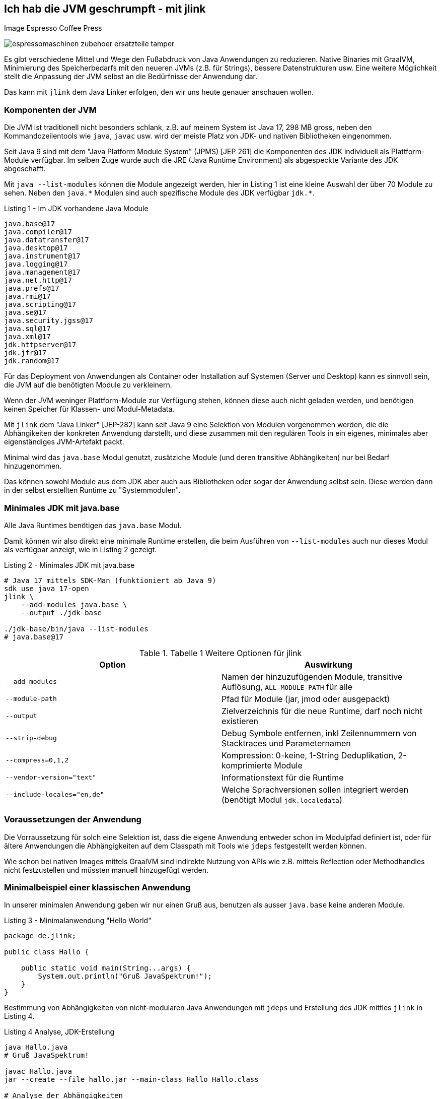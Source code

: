 == Ich hab die JVM geschrumpft - mit jlink

Image Espresso Coffee Press

image::https://www.stoll-espresso.de/media/image/6b/6a/31/espressomaschinen-zubehoer-ersatzteile-tamper.jpg[]

Es gibt verschiedene Mittel und Wege den Fußabdruck von Java Anwendungen zu reduzieren.
Native Binaries mit GraalVM, Minimierung des Speicherbedarfs mit den neueren JVMs (z.B. für Strings), bessere Datenstrukturen usw.
Eine weitere Möglichkeit stellt die Anpassung der JVM selbst an die Bedürfnisse der Anwendung dar.

Das kann mit `jlink` dem Java Linker erfolgen, den wir uns heute genauer anschauen wollen.

=== Komponenten der JVM

Die JVM ist traditionell nicht besonders schlank, z.B. auf meinem System ist Java 17, 298 MB gross, neben den Kommandozeilentools wie `java`, `javac` usw. wird der meiste Platz von JDK- und nativen Bibliotheken eingenommen.

Seit Java 9 sind mit dem "Java Platform Module System" (JPMS) [JEP 261] die Komponenten des JDK individuell als Plattform-Module verfügbar.
Im selben Zuge wurde auch die JRE (Java Runtime Environment) als abgespeckte Variante des JDK abgeschafft.  

Mit `java --list-modules` können die Module angezeigt werden, hier in Listing 1 ist eine kleine Auswahl der über 70 Module zu sehen. 
Neben den `+java.*+` Modulen sind auch spezifische Module des JDK verfügbar `+jdk.*+`.

.Listing 1 - Im JDK vorhandene Java Module
----
java.base@17
java.compiler@17
java.datatransfer@17
java.desktop@17
java.instrument@17
java.logging@17
java.management@17
java.net.http@17
java.prefs@17
java.rmi@17
java.scripting@17
java.se@17
java.security.jgss@17
java.sql@17
java.xml@17
jdk.httpserver@17
jdk.jfr@17
jdk.random@17
----

Für das Deployment von Anwendungen als Container oder Installation auf Systemen (Server und Desktop) kann es sinnvoll sein, die JVM auf die benötigten Module zu verkleinern.

Wenn der JVM weninger Plattform-Module zur Verfügung stehen, können diese auch nicht geladen werden, und benötigen keinen Speicher für Klassen- und Modul-Metadata.

Mit `jlink` dem "Java Linker" [JEP-282] kann seit Java 9 eine Selektion von Modulen vorgenommen werden, die die Abhängikeiten der konkreten Anwendung darstellt, und diese zusammen mit den regulären Tools in ein eigenes, minimales aber eigenständiges JVM-Artefakt packt.

Minimal wird das `java.base` Modul genutzt, zusätziche Module (und deren transitive Abhängikeiten) nur bei Bedarf hinzugenommen.

Das können sowohl Module aus dem JDK aber auch aus Bibliotheken oder sogar der Anwendung selbst sein.
Diese werden dann in der selbst erstellten Runtime zu "Systemmodulen".

////
Given these command line options, jlink resolves modules, starting with the ones listed with --add-modules. But it has a few peculiarities:

services are not bound by default - we'll see further below what to do about that
optional dependencies are not resolved - they need to be added manually
automatic modules are not allowed - we'll discuss this when we get to application images
Unless any problems like missing or duplicate modules are encountered, the resolved modules (root modules plus transitive dependencies) end up in the new runtime image.
////

=== Minimales JDK mit java.base

Alle Java Runtimes benötigen das `java.base` Modul. 

Damit können wir also direkt eine minimale Runtime erstellen, die beim Ausführen von `--list-modules` auch nur dieses Modul als verfügbar anzeigt, wie in Listing 2 gezeigt.

.Listing 2 - Minimales JDK mit java.base
[source,shell]
----
# Java 17 mittels SDK-Man (funktioniert ab Java 9)
sdk use java 17-open
jlink \
    --add-modules java.base \
    --output ./jdk-base

./jdk-base/bin/java --list-modules
# java.base@17
----

.Tabelle 1 Weitere Optionen für jlink
[opts=header, cols="m,a"]
|===
| Option | Auswirkung
| --add-modules | Namen der hinzuzufügenden Module, transitive Auflösung, `ALL-MODULE-PATH` für alle
| --module-path | Pfad für Module (jar, jmod oder ausgepackt)
| --output | Zielverzeichnis für die neue Runtime, darf noch nicht existieren
| --strip-debug | Debug Symbole entfernen, inkl Zeilennummern von Stacktraces und Parameternamen
| --compress=0,1,2 | Kompression: 0-keine, 1-String Deduplikation, 2-komprimierte Module
| --vendor-version="text" | Informationstext für die Runtime
| --include-locales="en,de" | Welche Sprachversionen sollen integriert werden (benötigt Modul `jdk.localedata`)
|===

=== Voraussetzungen der Anwendung

Die Vorraussetzung für solch eine Selektion ist, dass die eigene Anwendung entweder schon im Modulpfad definiert ist, oder für ältere Anwendungen die Abhängigkeiten auf dem Classpath mit Tools wie `jdeps` festgestellt werden können.

Wie schon bei nativen Images mittels GraalVM sind indirekte Nutzung von APIs wie z.B. mittels Reflection oder Methodhandles nicht festzustellen und müssten manuell hinzugefügt werden.

////
----
A basic invocation of the linker tool, jlink, is:

$ jlink --module-path <modulepath> --add-modules <modules> --limit-modules <modules> --output <path>
where:

--module-path is the path where observable modules will be discovered by the linker; these can be modular JAR files, JMOD files, or exploded modules

--add-modules names the modules to add to the run-time image; these modules can, via transitive dependencies, cause additional modules to be added

--limit-modules limits the universe of observable modules

--output is the directory that will contain the resulting run-time image

The --module-path, --add-modules, and --limit-modules options are described in further detail in JEP 261.

Other options that jlink will support include:

--help to print a usage/help message
--version to print version information

--strip-debug this is going to strip debug symbols from both the native binaries and bytecode, you probably don't want to use this since this will remove all line numbers from stack traces. Its likely that the binaries of the JDK distribution you are using have most of their symbols already stripped.
--strip-native-debug-symbols=objcopy=/usr/bin/objcopy Same as above, but only for native binaries
--compress=0|1|2 0 for no compression, 1 for string deduplication, 2 for zip compressed modules. This might influence startup time slightly; see CDS section below
--include-locales=langtag[,langtag]* include only a subset of locales instead of the full module
--vendor-version="i made this" this looks uninteresting at first glance but it is very useful if you want to recognize your custom runtime again once you have multiple variants in containers. Adding domain name/project name or purpose of the base image helps.
It will appear on the second line of the output of java -version
full JDK as baseline
MODS=ALL-MODULE-PATH

----
////

=== Minimalbeispiel einer klassischen Anwendung

In unserer minimalen Anwendung geben wir nur einen Gruß aus, benutzen als ausser `java.base` keine anderen Module.

.Listing 3 - Minimalanwendung "Hello World"
[source,java]
----
package de.jlink;

public class Hallo {

    public static void main(String...args) {
        System.out.println("Gruß JavaSpektrum!");
    }
}
----

Bestimmung von Abhängigkeiten von nicht-modularen Java Anwendungen mit `jdeps` und Erstellung des JDK mittles `jlink` in Listing 4.

.Listing 4 Analyse, JDK-Erstellung 
----
java Hallo.java
# Gruß JavaSpektrum!

javac Hallo.java
jar --create --file hallo.jar --main-class Hallo Hallo.class

# Analyse der Abhängigkeiten
jdeps Hallo.class 

# Ausgabe: 
# Hallo.class -> java.base
#    de.jlink -> java.io     java.base
#    de.jlink -> java.lang   java.base

# jdeps -s Kurzform (-R rekursiv)
jdeps -s Hallo.class
Hallo.class -> java.base

# Funktioniert auch mit Jar Archiv
jdeps -s hallo.jar
# Ausgabe: Hallo.class -> java.base

# voherigen Lauf aufräumen
rm -rf hallo-jdk

jlink -v --add-modules java.base \
 --compress=2 --strip-debug --no-header-files \
 --no-man-pages \
 --output ./hallo-jdk

du -sh ./hallo-jdk
----

In der Tabelle 1 können die Auswirkungen der verschiedenen Optionen zur Platzeinsparung nachvollzogen werden.

.Tablle 1 Größenvergleich
[opts=header,%autowidth]
|===
| Optionen | Größe (MB)
| <keine> | 41
| --compress=1 | 34
| --compress=2 | 28
| --compress=2 --strip-debug | 26
|===

=== Beispiel Modulare Java Anwendung

In einer minimal komplexeren modularen Anwendung nutzen wir das `java.logging` Modul und den `HttpClient` aus `java.net.http` seit Java 11, siehe Listings 5 und 6.

.Listing 5 module-info.java
[source,java]
----
module httpEchoModule {
    requires java.logging;
    requires java.net.http;
}
----

.Listing 6 HttpEcho.java
[source,java]
----
package de.jexp.jlink;

import java.util.logging.Logger;
import java.net.http.*;
import java.net.URI;

public class HttpEcho {

    private static Logger LOG = Logger.getLogger("echo");

    public static void main(String...args) throws Exception {
        // GET Request zu postman echo service
        var request = HttpRequest.newBuilder()
        .uri(new URI("https://postman-echo.com/get"))
        .GET().build();

        var client = HttpClient.newHttpClient();

        var response = client.send(request, 
            HttpResponse.BodyHandlers.ofString());
        LOG.info("status "+response.statusCode());
        LOG.info(response.body());
    }
}
----

Im Anschluss kompilieren wir beide Dateien auf dem Modul-Pfad und führen sie testweise aus (Listing 7).

.Listing 7 - Kompilieren und Ausführen des HttpEcho Demos
[source,shell]
----
javac -d target module-info.java
javac -d target --module-path target HttpEcho.java

java --module-path target --module httpEchoModule/de.jexp.jlink.HttpEcho

# Ausgabe
Jan. 23, 2022 10:21:01 PM de.jexp.jlink.HttpEcho main
INFO: status 200
Jan. 23, 2022 10:21:01 PM de.jexp.jlink.HttpEcho main
INFO: {"args":{},"headers":{"x-forwarded-proto":"https",...
----

Jetzt können wir wie gehabt `jdeps` nutzen, um uns die genutzten System-Module unserer modularen Anwendung `--module httpEchoModule` informativ anzuzeigen - dabei gibt es keine Überraschungen.

Ebenso kann `jlink` unser Modul `--add-modules httpEchoModule` direkt übergeben werden, die transitiven Abhängigkeiten werden automatisch ermittelt (Listing 8).

.Listing 8 - Analyse und Runtime erstellen für modulare Anwendung
[source,shell]
----
jdeps --module-path target -s --module httpEchoModule

# Ausgabe
httpEchoModule -> java.base
httpEchoModule -> java.logging
httpEchoModule -> java.net.http

# Eigene Runtime erstellen für unser Modul
jlink --module-path target \
  --add-modules httpEchoModule \
  --output ./echoRuntime
----

Im Listing 9 wird gezeigt welche Module in unserer neuen Runtime vorhanden sind, und dass unsere Anwendung darin problemlos ausgeführt werden kann.
Neben den Java Plattform Modulen ist auch das Modul unserer Anwendung integriert.

.Listing 9 - Test der erstellten Runtime für die modulare Anwendung
[source,shell]
----
# welche Module sind in der neuen Runtime vorhanden
./echoRuntime/bin/java --list-modules 
hwModule
java.base@17
java.logging@17

# Ausführen unseres Moduls in der erstellten Runtime
./echoRuntime/bin/java --module httpEchoModule/de.jexp.jlink.HttpEcho
Jan 23, 2022 10:23:03 PM de.jexp.jlink.HttpEcho main
INFO: status 200
Jan 23, 2022 10:23:03 PM de.jexp.jlink.HttpEcho main
INFO: {"args":{},"headers":{"x-forwarded-proto":"https",...
----

Mit einem zusätzlichen Parameter `--launcher` können der erstellten Runtime auch noch Startskripte für die Anwendung mitgeben werden.

In Listing 10 wird das verdeutlicht.

.Listing 10 Startskripte erstellen
[source,shell]
----
jlink --module-path target \
  --add-modules httpEchoModule \
  --launcher http-echo=httpEchoModule/de.jexp.jlink.HttpEcho \
  --output ./echoRuntime

./echoRuntime/bin/http-echo
# Ausgabe
Jan 23, 2022 10:48:49 PM de.jexp.jlink.HttpEcho main
INFO: status 200 ...
----

=== Zusätzliche Module wie JavaFX

Falls zusätzliche Module benötigt werden die nicht (mehr) im JDK vorhanden sind, wie z.B. JavaFX, können diese bei der Analyse der Abhängigkeiten mit angegeben werden.

JavaFX wurde nie ins OpenJDK übernommen, daher gibt es von Gluon im [OpenJFX] Projekt das [JavaFXSDK] zum Herunterladen mit den entsprechenden Modulen.

Für `jdeps` und `jlink` können diese Module auf dem Modul-Pfad zusätzlich mit angegeben werden wie in Listing 11 zu sehen.

.Listing 11 zusätzliche Module für JavaFX
[source,shell]
----
jdeps --module-path $JAVAFX/javafx-sdk-11/lib \
      --add-modules=javafx.controls \
      --print-module-deps MyApp.jar

jlink --no-header-files --no-man-pages --compress=2 \
      --strip-debug --add-modules java.desktop,\
      java.logging,java.scripting,java.xml,\
      jdk.jsobject,jdk.unsupported,\
      jdk.unsupported.desktop,jdk.xml.dom \
      —output java-runtime
----

=== JLink Maven Plugin

Im realen Einsatz möchte man natürlich nicht `jlink` ständing auf der Kommandozeile ausführen, daher gibt es entsprechende Maven, Gradle, JReleaser Plugins bzw. die Möglichkeit es in einen Docker-Deploy-Build mit zu integrieren.

Im folgenden sollen die Möglichkeiten kurz aufgezeigt werden, zuerst das [JlinkMavenPlugin].

Diese Plugin erzeugt je nach Konfiguration (Listing 12) eine betriebssystemabhängige Zip-Datei mit der Runtime, der Anwendung und entsprechenden Startskripten.

// https://blog.bmarwell.de/en/maven-jlink-plugin-version-3-1-0-released/


////
 This plugin is used to create a JLink distribution using Maven. It is as easy as creating a jar file, but will instead create a zip file containing a reduced Java Runtime along with a launcher script, as well as the actual application of course. A JLink zip file is therefore platform dependent.
////

.Listing 12 Maven Plugin Konfiguration
[source,xml]
----
<project …>
  <modelVersion>4.0.0</modelVersion>

  <!-- benötigt extension=true im plugin-->
  <packaging>jlink</packaging>

  <build>
    <plugins>
      <plugin>
        <groupId>org.apache.maven.plugins</groupId>
        <artifactId>maven-jlink-plugin</artifactId>
        <version>3.1.0</version>
        <extensions>true</extensions>
        <configuration>
          <noHeaderFiles>true</noHeaderFiles>
          <noManPages>true</noManPages>
          <stripDebug>true</stripDebug>
          <launcher>http-echo=httpEchoModule/d.j.e.HttpEcho</launcher>
        </configuration>
      </plugin>
    </plugins>
  </build>
</project>
----

=== JLink Gradle Plugin

Für Gradle gibt es 2 Plugins, eines für modulbasierte Anwendungen (`badass-jlink-plugin` [JlinkGradlePlugin]) und eines für den Rest (`badass-runtime-plugin`).

Ihre Konfiguration (Listing 13 und 14) ist ähnlich, und hält keine Überraschungen bereit:

.Listing 13 badass-runtime-plugin
[source,groovy]
----
plugins {
    id 'org.beryx.runtime' version '1.12.7'
}
...
runtime {
    options = ['--strip-debug', '--compress', '2', '--no-header-files', '--no-man-pages']
    modules = ['java.naming', 'java.xml']
}
----

.Listing 14 badass-jlink-plugin
[source,groovy]
----
plugins {
    id 'org.beryx.jlink' version '2.24.4'
}
...
jlink {
    options = ['--strip-debug', '--compress', '2', '--no-header-files', '--no-man-pages']
    launcher{
        name = 'hello'
        jvmArgs = ['-Dlog4j.configurationFile=./log4j2.xml']
    }
}
----

////
some noteworthy flags:

--strip-debug this is going to strip debug symbols from both the native binaries and bytecode, you probably don't want to use this since this will remove all line numbers from stack traces. Its likely that the binaries of the JDK distribution you are using have most of their symbols already stripped.
--strip-native-debug-symbols=objcopy=/usr/bin/objcopy Same as above, but only for native binaries
--compress=0|1|2 0 for no compression, 1 for string deduplication, 2 for zip compressed modules. This might influence startup time slightly; see CDS section below
--include-locales=langtag[,langtag]* include only a subset of locales instead of the full module
--vendor-version="i made this" this looks uninteresting at first glance but it is very useful if you want to recognize your custom runtime again once you have multiple variants in containers. Adding domain name/project name or purpose of the base image helps.
It will appear on the second line of the output of java -version
full JDK as baseline
MODS=ALL-MODULE-PATH

# --compress=1
138372 (151812 with CDS)

# --compress=2
102988 (116428 with CDS)

# --compress=2 --strip-debug
90848 (102904 with CDS)
////

////
jdeps is excellent for porting classic classpath based applications to java modules. It analyzes jars and list all their dependencies, which can be other jars, or modules, with package granularity. Although we don't want to port the dusty application to the module system for this blog post, listing all the module dependencies is exactly what we need for jlink, to be able to create a custom java runtime.

Thats it? Not quite. Analyzing an application like that won't show dependencies which are caused via reflection. So you will have to take a good look at the resulting modules and probably add some manually. A good candidate are jdk.crypto.* modules. jlink can assist with that task too by listing service providers.

$JDK/bin/jlink --suggest-providers java.security.Provider
Suggested providers:
  java.naming provides java.security.Provider used by java.base
  java.security.jgss provides java.security.Provider used by java.base
  jdk.crypto.ec provides java.security.Provider used by java.base

  You might also want to add modules like jdk.jfr, java.management or jdk.localedata even when the application isn't direclty depending on them. You can experiment with options like --compile-time which will usually list more dependencies (default is runtime analysis). jlink adds transitive dependencies automatically.
////

////
== Beispiel Webserver

jdk.httpserver

[source,java]
----
var server = SimpleFileServer.createFileServer(new InetSocketAddress(8080), Path.of("."), OutputLevel.VERBOSE);
server.start();

var server = HttpServer.create(new InetSocketAddress(8080), 10, "/store/", new SomePutHandler());
var handler = SimpleFileServer.createFileHandler(Path.of("/some/path"));
server.createContext("/browse/", handler);
server.start();

A customized output filter can be added to a server during creation:

var filter = SimpleFileServer.createOutputFilter(System.out,
OutputLevel.INFO);
var server = HttpServer.create(new InetSocketAddress(8080), 10, "/store/", new SomePutHandler(), filter);
server.start();
----
////

=== JReleaser

Ein Tool das in den letzten Monaten viel Aufmerksamkeit bekommen hat, und auch einen zukünftigen Artikel verdient, ist [JReleaser] von Andres Almiray.

Nach dem Vorbild von GoReleaser erlaubt es Java Anwendungen in vielfältiger Art und Weise zu publizieren.
Die Paketierung wird dabei vor allem konfiguriert, JReleaser kümmert sich um die Ausführung der verschiedenen Build- und Paketierungs-Tools. 

Beispiele für Release-Ziele sind:

* Maven Central
* Homebrew
* RPM / Debian Packages
* Docker Images
* uvm.

Der JLink [Assembler] erstellt die Runtime als Teil des Buildprozesses.

Im Assembler gibt es vielfältige Konfigurationsoptionen für den Erstellungsprozess inklusive Bereitstellung verschiedener JDK-Versionen für Betriebssysteme, Argumente für `jdeps` und `jlink` sowie Benennung und Strukturierung von Artefakten.

Hier ein Beispiel für eine Konfiguration:

.Listing 15 - JReleaser JLink Assembler
[source,yaml]
----
assemble:
  jlink:
    app:
      active: always
      mainJar:
        path: 'target/{{distributionName}}-{{projectVersion}}.jar'
      jdk:
        path: /home/jdks/16.0.0-zulu-osx
        platform: osx
      targetJdks:
        - path: /home/jdks/16.0.0-zulu-linux_x64
          platform: linux
----

JReleaser unterstützt auch [JLink Distributionen] mit eigenen JDK Runtimes, die mittels `jlink` erstellt wurden.
Dann wird keine JVM Installation auf dem Zielsystem vorgenommen bzw. vorausgesetzt.

Da angepasste Runtimes betriebssystemspezifisch sind, müssen sie für verschiedene Zielsysteme bereitgestellt werden und als Zip-Datei in die Distribution integriert werden.

=== Docker Multistage Build

Besonders auf Betriebssystemen auf denen die notwendigen Linux-JDK-Distributionen nicht so einfach zu handhaben sind und für Continuous-Integration-Systeme, sind auch multi-stage Docker-Builds eine Variante.

Dabei werden in einer einzigen `Dockerfile` Datei mehrere Builds definiert die aufeinander aufbauen können.
In Listing 16 ist zu sehen, wie eine eigene Runtime in einem openjdk Docker Image erzeugt und dann auf ein Linux-Image installiert wird.

.Listing 16 Dockerfile
[source,docker]
----
# Multi-stage Docker build
FROM openjdk:17.0.2 as runtime-build

# 1. Mittels Jlink eigenes JDK in "/custom-jdk" bauen
RUN $JAVA_HOME/bin/jlink \
         --add-modules java.base \
         --strip-debug \
         --no-man-pages \
         --no-header-files \
         --compress=2 \
         --output /custom-jdk

# Stage 2. Custom JDK in Debian JVM installieren
FROM debian:buster-slim
ENV LANG en_US.UTF-8
ENV JAVA_HOME /usr/lib/jvm/custom-jdk
ENV PATH "${JAVA_HOME}/bin:${PATH}"
# Kopieren des vorher gebauten JDKs
COPY --from=runtime-build /custom-jdk $JAVA_HOME

# Anwendung kopieren und mittels des neuen JDK ausführen
RUN mkdir /opt/app
COPY hello.jar /opt/app
CMD ["java", "-jar", "/opt/app/hello.jar"]
----

////
javax.net.ssl.SSLHandshakeException: Received fatal alert: handshake_failure

When using a library that attempts to establish a secure connection, make sure the module jdk.crypto.ec is included in the Java runtime.
////

=== Andere Tools

Eine nützliche Idee ist [jlink.online], ein AdoptOpenJDK Service, der dynamisch via API Aufruf neue JDKs baut und ausliefert.

So kann man mit einem `curl` Aufruf sich das Binary für ein eigenes JDK herunterladen, z.B. mittels `https://jlink.online/runtime/x64/linux/11.0.8+10?modules=java.desktop,jdk.zipfs`

Damit kann auch der "multi-stage" Docker Build eingespart werden, und das notwendige JDK einfach beim Erstellen des Docker Images nach Bedarf hinzugefügt werden (siehe Listing 17).

.Listing 17
[source,docker]
----
FROM alpine:latest

RUN apk add curl

# custom JDK herunterladen und auspacken
RUN curl -G 'https://jlink.online/runtime/x64/linux/17.0.2' \
    -d modules=java.base \
    | tar zxf -
----

Gunnar [Morling] hat einen interessanten Artikel zur Paketierung von Quarkus Anwendungen mit JLink und AppCDS (Class Data Sharing) verfasst, den ich empfehlen kann.

== References

* [JEP282] https://openjdk.java.net/jeps/282
* [JlinkDocs]: https://docs.oracle.com/en/java/javase/15/docs/specs/man/jlink.html
* [Morling] https://www.morling.dev/blog/smaller-faster-starting-container-images-with-jlink-and-appcds/
* [dev.java] https://dev.java/learn/creating-runtime-and-application-images-with-jlink/
* [MBien] https://mbien.dev/blog/entry/custom-java-runtimes-with-jlink
* [Baeldung] https://www.baeldung.com/jlink
* [OpenJFX] https://wiki.openjdk.java.net/display/OpenJFX/Main
* [JavaFXSDK] https://gluonhq.com/products/javafx/
* [jlink.online] https://github.com/AdoptOpenJDK/jlink.online
https://mbien.dev/blog/entry/custom-java-runtimes-with-jlink
* [JlinkMavenPlugin] https://maven.apache.org/plugins/maven-jlink-plugin/
* [JlinkGradlePlugin] https://badass-jlink-plugin.beryx.org/releases/latest/
// https://badass-runtime-plugin.beryx.org/releases/latest/
* [Assembler] https://jreleaser.org/guide/latest/configuration/assemble/jlink.html
* [JReleaser] https://jreleaser.org
* [JLink Distributionen] https://jreleaser.org/guide/latest/distributions/jlink.html